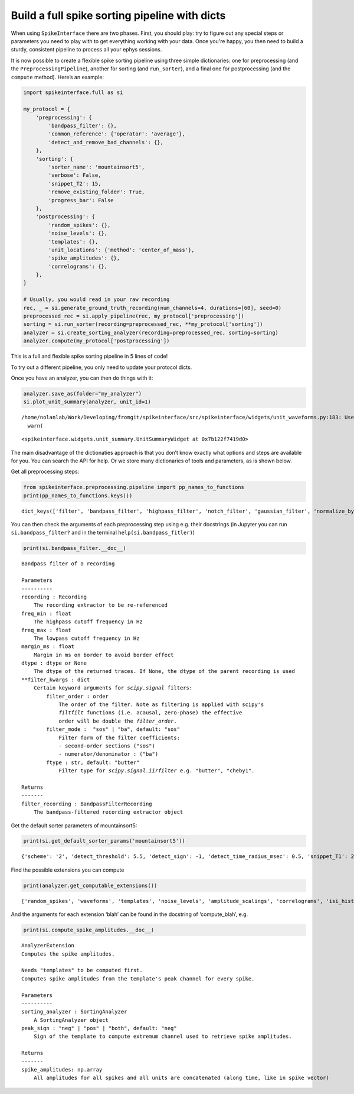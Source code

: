 Build a full spike sorting pipeline with dicts
==============================================

When using ``SpikeInterface`` there are two phases. First, you should
play: try to figure out any special steps or parameters you need to play
with to get everything working with your data. Once you're happy, you then
need to build a sturdy, consistent pipeline to process all your ephys
sessions.

It is now possible to create a flexible spike sorting pipeline using
three simple dictionaries: one for preprocessing (and the
``PreprocessingPipeline``), another for sorting (and ``run_sorter``),
and a final one for postprocessing (and the ``compute`` method). Here’s
an example:

.. code:: ipython3

    import spikeinterface.full as si

    my_protocol = {
        'preprocessing': {
            'bandpass_filter': {},
            'common_reference': {'operator': 'average'},
            'detect_and_remove_bad_channels': {},
        },
        'sorting': {
            'sorter_name': 'mountainsort5',
            'verbose': False,
            'snippet_T2': 15,
            'remove_existing_folder': True,
            'progress_bar': False
        },
        'postprocessing': {
            'random_spikes': {},
            'noise_levels': {},
            'templates': {},
            'unit_locations': {'method': 'center_of_mass'},
            'spike_amplitudes': {},
            'correlograms': {},
        },
    }

    # Usually, you would read in your raw recording
    rec, _ = si.generate_ground_truth_recording(num_channels=4, durations=[60], seed=0)
    preprocessed_rec = si.apply_pipeline(rec, my_protocol['preprocessing'])
    sorting = si.run_sorter(recording=preprocessed_rec, **my_protocol['sorting'])
    analyzer = si.create_sorting_analyzer(recording=preprocessed_rec, sorting=sorting)
    analyzer.compute(my_protocol['postprocessing'])

This is a full and flexible spike sorting pipeline in 5 lines of code!

To try out a different pipeline, you only need to update your protocol
dicts.

Once you have an analyzer, you can then do things with it:

.. code:: ipython3

    analyzer.save_as(folder="my_analyzer")
    si.plot_unit_summary(analyzer, unit_id=1)


.. parsed-literal::

    /home/nolanlab/Work/Developing/fromgit/spikeinterface/src/spikeinterface/widgets/unit_waveforms.py:183: UserWarning: templates_percentile_shading can only be used if the 'waveforms' extension is available. Settimg templates_percentile_shading to None.
      warn(




.. parsed-literal::

    <spikeinterface.widgets.unit_summary.UnitSummaryWidget at 0x7b122f7419d0>




.. image:: build_pipeline_with_dicts_files/build_pipeline_with_dicts_6_2.png


The main disadvantage of the dictionaties approach is that you don’t
know exactly what options and steps are available for you. You can
search the API for help. Or we store many dictionaries of tools and
parameters, as is shown below.

Get all preprocessing steps:

.. code:: ipython3

    from spikeinterface.preprocessing.pipeline import pp_names_to_functions
    print(pp_names_to_functions.keys())


.. parsed-literal::

    dict_keys(['filter', 'bandpass_filter', 'highpass_filter', 'notch_filter', 'gaussian_filter', 'normalize_by_quantile', 'scale', 'center', 'zscore', 'scale_to_physical_units', 'whiten', 'common_reference', 'phase_shift', 'detect_and_remove_bad_channels', 'detect_and_interpolate_bad_channels', 'rectify', 'clip', 'blank_saturation', 'silence_periods', 'remove_artifacts', 'zero_channel_pad', 'deepinterpolate', 'resample', 'decimate', 'highpass_spatial_filter', 'interpolate_bad_channels', 'depth_order', 'average_across_direction', 'directional_derivative', 'astype', 'unsigned_to_signed'])


You can then check the arguments of each preprocessing step using
e.g. their docstrings (in Jupyter you can run ``si.bandpass_filter?``
and in the terminal ``help(si.bandpass_fitler)``)

.. code:: ipython3

    print(si.bandpass_filter.__doc__)


.. parsed-literal::


        Bandpass filter of a recording

        Parameters
        ----------
        recording : Recording
            The recording extractor to be re-referenced
        freq_min : float
            The highpass cutoff frequency in Hz
        freq_max : float
            The lowpass cutoff frequency in Hz
        margin_ms : float
            Margin in ms on border to avoid border effect
        dtype : dtype or None
            The dtype of the returned traces. If None, the dtype of the parent recording is used
        \*\*filter_kwargs : dict
            Certain keyword arguments for `scipy.signal` filters:
                filter_order : order
                    The order of the filter. Note as filtering is applied with scipy's
                    `filtfilt` functions (i.e. acausal, zero-phase) the effective
                    order will be double the `filter_order`.
                filter_mode :  "sos" | "ba", default: "sos"
                    Filter form of the filter coefficients:
                    - second-order sections ("sos")
                    - numerator/denominator : ("ba")
                ftype : str, default: "butter"
                    Filter type for `scipy.signal.iirfilter` e.g. "butter", "cheby1".

        Returns
        -------
        filter_recording : BandpassFilterRecording
            The bandpass-filtered recording extractor object



Get the default sorter parameters of mountainsort5:

.. code:: ipython3

    print(si.get_default_sorter_params('mountainsort5'))


.. parsed-literal::

    {'scheme': '2', 'detect_threshold': 5.5, 'detect_sign': -1, 'detect_time_radius_msec': 0.5, 'snippet_T1': 20, 'snippet_T2': 20, 'npca_per_channel': 3, 'npca_per_subdivision': 10, 'snippet_mask_radius': 250, 'scheme1_detect_channel_radius': 150, 'scheme2_phase1_detect_channel_radius': 200, 'scheme2_detect_channel_radius': 50, 'scheme2_max_num_snippets_per_training_batch': 200, 'scheme2_training_duration_sec': 300, 'scheme2_training_recording_sampling_mode': 'uniform', 'scheme3_block_duration_sec': 1800, 'freq_min': 300, 'freq_max': 6000, 'filter': True, 'whiten': True, 'delete_temporary_recording': True, 'pool_engine': 'process', 'n_jobs': 1, 'chunk_duration': '1s', 'progress_bar': True, 'mp_context': None, 'max_threads_per_worker': 1}


Find the possible extensions you can compute

.. code:: ipython3

    print(analyzer.get_computable_extensions())


.. parsed-literal::

    ['random_spikes', 'waveforms', 'templates', 'noise_levels', 'amplitude_scalings', 'correlograms', 'isi_histograms', 'principal_components', 'spike_amplitudes', 'spike_locations', 'template_metrics', 'template_similarity', 'unit_locations', 'quality_metrics']


And the arguments for each extension ‘blah’ can be found in the
docstring of ‘compute_blah’, e.g.

.. code:: ipython3

    print(si.compute_spike_amplitudes.__doc__)


.. parsed-literal::


        AnalyzerExtension
        Computes the spike amplitudes.

        Needs "templates" to be computed first.
        Computes spike amplitudes from the template's peak channel for every spike.

        Parameters
        ----------
        sorting_analyzer : SortingAnalyzer
            A SortingAnalyzer object
        peak_sign : "neg" | "pos" | "both", default: "neg"
            Sign of the template to compute extremum channel used to retrieve spike amplitudes.

        Returns
        -------
        spike_amplitudes: np.array
            All amplitudes for all spikes and all units are concatenated (along time, like in spike vector)

